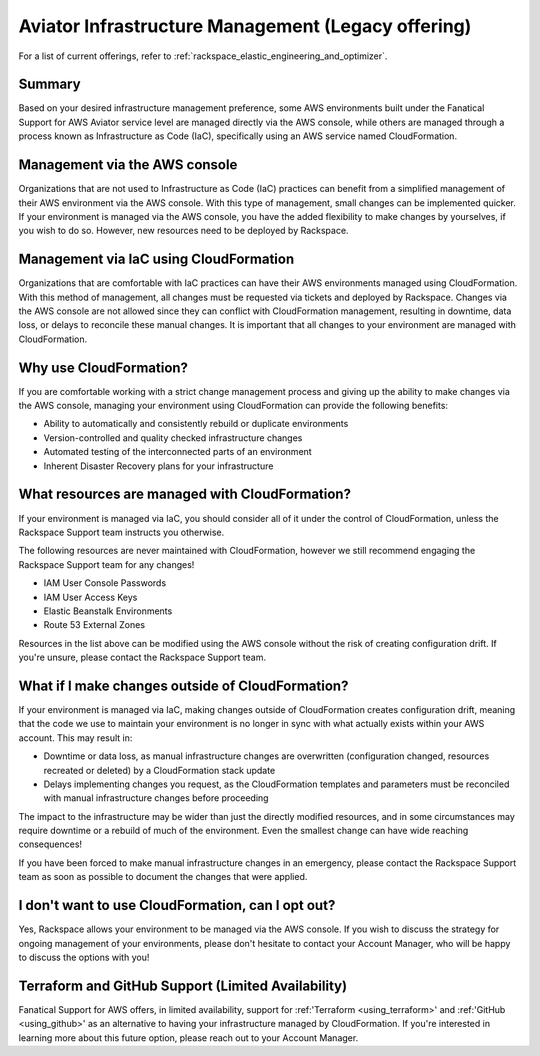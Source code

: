 .. _aviator_infrastructure_management:

===================================================
Aviator Infrastructure Management (Legacy offering)
===================================================

.. note::

For a list of current offerings, refer to
:ref:`rackspace_elastic_engineering_and_optimizer`.

Summary
-------

Based on your desired infrastructure management preference, some
AWS environments built under the Fanatical Support for AWS Aviator service
level are managed directly via the AWS console, while others are managed
through a process known as Infrastructure as Code (IaC), specifically
using an AWS service named CloudFormation.

Management via the AWS console
------------------------------

Organizations that are not used to Infrastructure as Code (IaC) practices
can benefit from a simplified management of their AWS environment via
the AWS console. With this type of management, small changes can be
implemented quicker. If your environment is managed via the AWS console, you
have the added flexibility to make changes by yourselves, if you wish to
do so. However, new resources need to be deployed by Rackspace.

Management via IaC using CloudFormation
---------------------------------------

Organizations that are comfortable with IaC practices can have their
AWS environments managed using CloudFormation. With this method of
management, all changes must be requested via tickets and deployed by
Rackspace. Changes via the AWS console are not allowed since they can
conflict with CloudFormation management, resulting in downtime, data
loss, or delays to reconcile these manual changes. It is important that
all changes to your environment are managed with CloudFormation.

Why use CloudFormation?
-----------------------

If you are comfortable working with a strict change management process and
giving up the ability to make changes via the AWS console, managing your
environment using CloudFormation can provide the following benefits:

* Ability to automatically and consistently rebuild or duplicate environments
* Version-controlled and quality checked infrastructure changes
* Automated testing of the interconnected parts of an environment
* Inherent Disaster Recovery plans for your infrastructure

What resources are managed with CloudFormation?
-----------------------------------------------

If your environment is managed via IaC, you should consider all of it under
the control of CloudFormation, unless the Rackspace Support team
instructs you otherwise.

The following resources are never maintained with CloudFormation, however
we still recommend engaging the Rackspace Support team for any changes!

* IAM User Console Passwords
* IAM User Access Keys
* Elastic Beanstalk Environments
* Route 53 External Zones

Resources in the list above can be modified using the AWS console without
the risk of creating configuration drift. If you're unsure, please
contact the Rackspace Support team.

What if I make changes outside of CloudFormation?
-------------------------------------------------

If your environment is managed via IaC, making changes outside of
CloudFormation creates configuration drift, meaning that the code we use
to maintain your environment is no longer in sync with what actually
exists within your AWS account. This may result in:

* Downtime or data loss, as manual infrastructure changes are overwritten
  (configuration changed, resources recreated or deleted) by a CloudFormation
  stack update
* Delays implementing changes you request, as the CloudFormation templates
  and parameters must be reconciled with manual infrastructure changes before
  proceeding

The impact to the infrastructure may be wider than just the directly
modified resources, and in some circumstances may require downtime or a
rebuild of much of the environment. Even the smallest change can have
wide reaching consequences!

If you have been forced to make manual infrastructure changes in an
emergency, please contact the Rackspace Support team as soon as possible
to document the changes that were applied.

I don't want to use CloudFormation, can I opt out?
--------------------------------------------------

Yes, Rackspace allows your environment to be managed via the AWS console. If
you wish to discuss the strategy for ongoing management of your
environments, please don't hesitate to contact your Account Manager, who
will be happy to discuss the options with you!

Terraform and GitHub Support (Limited Availability)
---------------------------------------------------

Fanatical Support for AWS offers, in limited availability,
support for :ref:'Terraform <using_terraform>' and :ref:'GitHub <using_github>'
as an alternative to having your infrastructure managed by CloudFormation. If
you're interested in learning more about this future option, please reach
out to your Account Manager.

